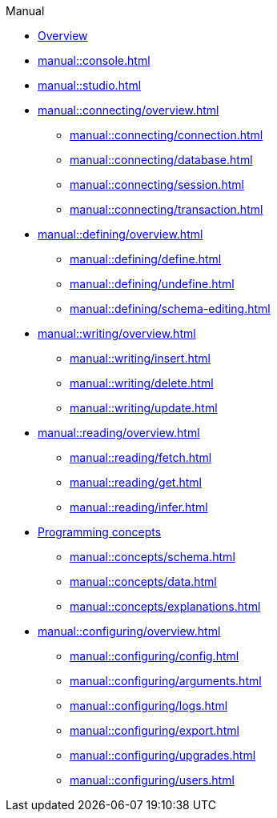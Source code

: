 // TypeDB Manual
.Manual
* xref:manual::overview.adoc[Overview]
* xref:manual::console.adoc[]
* xref:manual::studio.adoc[]

* xref:manual::connecting/overview.adoc[]
** xref:manual::connecting/connection.adoc[]
** xref:manual::connecting/database.adoc[]
** xref:manual::connecting/session.adoc[]
** xref:manual::connecting/transaction.adoc[]

* xref:manual::defining/overview.adoc[]
** xref:manual::defining/define.adoc[]
//** xref:manual::defining/defining-rules.adoc[]
** xref:manual::defining/undefine.adoc[]
** xref:manual::defining/schema-editing.adoc[]

* xref:manual::writing/overview.adoc[]
** xref:manual::writing/insert.adoc[]
** xref:manual::writing/delete.adoc[]
** xref:manual::writing/update.adoc[]

* xref:manual::reading/overview.adoc[]
** xref:manual::reading/fetch.adoc[]
** xref:manual::reading/get.adoc[]
** xref:manual::reading/infer.adoc[]

* xref:manual::concepts/overview.adoc[Programming concepts]
** xref:manual::concepts/schema.adoc[]
** xref:manual::concepts/data.adoc[]
** xref:manual::concepts/explanations.adoc[]

* xref:manual::configuring/overview.adoc[]
** xref:manual::configuring/config.adoc[]
** xref:manual::configuring/arguments.adoc[]
** xref:manual::configuring/logs.adoc[]
** xref:manual::configuring/export.adoc[]
** xref:manual::configuring/upgrades.adoc[]
** xref:manual::configuring/users.adoc[]

////
* Programming concepts
** Types
** Things
** Explanations
////

////
* Migrating to TypeDB
** From CSV/XML/JSON
** From SQL
** From Neo4J
** From MongoDB
////
